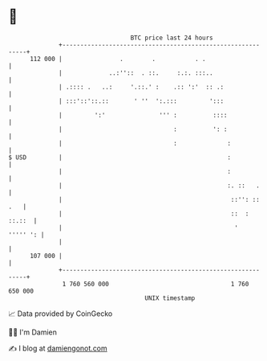 * 👋

#+begin_example
                                     BTC price last 24 hours                    
                 +------------------------------------------------------------+ 
         112 000 |                .        .           . .                    | 
                 |             ..:''::  . ::.     :.:. :::..                  | 
                 | .:::: .   ..:     '.::.' :    .:: ':'  :: .:               | 
                 | :::'::'::.::       ' ''  ':.:::         ':::               | 
                 |         ':'               ''' :          ::::              | 
                 |                               :          ': :              | 
                 |                               :              :             | 
   $ USD         |                                              :             | 
                 |                                              :             | 
                 |                                              :. ::   .     | 
                 |                                               ::'': :: .   | 
                 |                                               ::  : ::.::  | 
                 |                                                '  ''''' ': | 
                 |                                                            | 
         107 000 |                                                            | 
                 +------------------------------------------------------------+ 
                  1 760 560 000                                  1 760 650 000  
                                         UNIX timestamp                         
#+end_example
📈 Data provided by CoinGecko

🧑‍💻 I'm Damien

✍️ I blog at [[https://www.damiengonot.com][damiengonot.com]]
